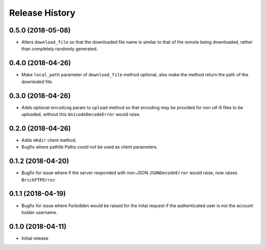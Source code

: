 .. :changelog:

Release History
---------------

0.5.0 (2018-05-08)
++++++++++++++++++

- Alters ``download_file`` so that the downloaded file name is similar to that of the remote being downloaded, rather than completely randomly generated.


0.4.0 (2018-04-26)
++++++++++++++++++

- Make ``local_path`` parameter of ``download_file`` method optional, also make the method return the path of the downloded file.


0.3.0 (2018-04-26)
++++++++++++++++++

- Adds optional ``encoding`` param to ``upload`` method so that encoding may be provided for non utf-8 files to be uploaded, without this ``UnicodeDecodeError`` would raise.


0.2.0 (2018-04-26)
++++++++++++++++++

- Adds ``mkdir`` client method.
- Bugfix where pathlib Paths could not be used as client parameters.


0.1.2 (2018-04-20)
++++++++++++++++++

- Bugfix for issue where if the server responded with non-JSON ``JSONDecodeError`` would raise, now raises ``BrickFTPError``.


0.1.1 (2018-04-19)
++++++++++++++++++

- Bugfix for issue where Forbidden would be raised for the inital request if the authenticated user is not the account holder username.


0.1.0 (2018-04-11)
++++++++++++++++++

- Initial release
